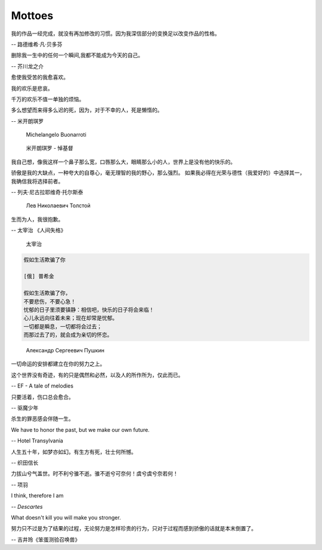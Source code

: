 *******
Mottoes
*******

我的作品一经完成，就没有再加修改的习惯。因为我深信部分的变换足以改变作品的性格。

-- 路德维希·凡·贝多芬

.. image:: images/beethoven.png

删除我一生中的任何一个瞬间,我都不能成为今天的自己。

-- 芥川龙之介

.. image:: images/Akutagawa.jpg

愈使我受苦的我愈喜欢。

我的欢乐是悲哀。

千万的欢乐不值一单独的烦恼。

多么想望而来得多么迟的死，因为，对于不幸的人，死是懒惰的。

-- 米开朗琪罗

.. figure:: images/Michelangelo-Buonarroti.jpg

    Michelangelo Buonarroti

.. figure:: images/Michelangelo_Pieta.jpg

    米开朗琪罗 - 悼基督

我自己想，像我这样一个鼻子那么宽，口唇那么大，眼睛那么小的人，世界上是没有他的快乐的。

骄傲是我的大缺点，一种夸大的自尊心，毫无理智的我的野心，那么强烈。
如果我必得在光荣与德性（我爱好的）中选择其一，我确信我将选择前者。

-- 列夫·尼古拉耶维奇·托尔斯泰 

.. figure:: images/Lev_Nikolaevich_Tolstoy.jpg

    Лев Николаевич Толстой

生而为人，我很抱歉。

-- 太宰治 《人间失格》

.. figure:: images/Osamu_Dazai.jpg

    太宰治

.. code-block:: none

    假如生活欺骗了你

    [俄] 普希金

    假如生活欺骗了你，
    不要悲伤，不要心急！
    忧郁的日子里须要镇静：相信吧，快乐的日子将会来临！
    心儿永远向往着未来；现在却常是忧郁。
    一切都是瞬息，一切都将会过去；
    而那过去了的，就会成为亲切的怀恋。

.. figure:: images/pushkin.jpg

    Александр Сергеевич Пушкин

一切命运的安排都建立在你的努力之上。

这个世界没有奇迹，有的只是偶然和必然，以及人的所作所为，仅此而已。

-- EF - A tale of melodies

只要活着，伤口总会愈合。

-- 驱魔少年

杀生的罪恶感会伴随一生。

We have to honor the past, but we make our own future.

-- Hotel Transylvania

人生五十年，如梦亦如幻。有生方有死，壮士何所憾。

-- 织田信长

力拔山兮气盖世。时不利兮骓不逝。骓不逝兮可奈何！虞兮虞兮奈若何！

-- 项羽

I think, therefore I am

-- *Descartes*

What doesn't kill you will make you stronger.

努力只不过是为了结果的过程，无论努力是怎样珍贵的行为，只对于过程而感到骄傲的话就是本末倒置了。

-- 吉井玲《笨蛋测验召唤兽》